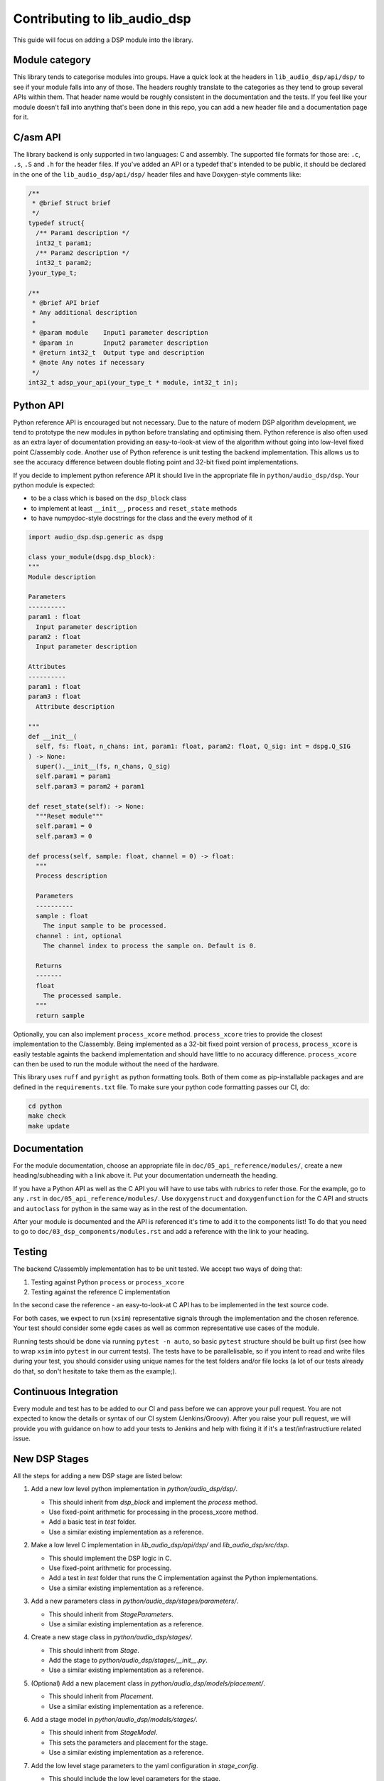 #############################
Contributing to lib_audio_dsp
#############################

This guide will focus on adding a DSP module into the library.

Module category
***************

This library tends to categorise modules into groups.
Have a quick look at the headers in ``lib_audio_dsp/api/dsp/`` to see if your module falls into any of those.
The headers roughly translate to the categories as they tend to group several APIs within them.
That header name would be roughly consistent in the documentation and the tests.
If you feel like your module doesn't fall into anything that's been done in this repo,
you can add a new header file and a documentation page for it.

C/asm API
*********

The library backend is only supported in two languages: C and assembly.
The supported file formats for those are: ``.c``, ``.s``, ``.S`` and ``.h`` for the header files. 
If you've added an API or a typedef that's intended to be public,
it should be declared in the one of the ``lib_audio_dsp/api/dsp/`` header files and have Doxygen-style comments like:

.. code-block:: C

  /**
   * @brief Struct brief
   */
  typedef struct{
    /** Param1 description */
    int32_t param1;
    /** Param2 description */
    int32_t param2;
  }your_type_t;

  /**
   * @brief API brief
   * Any additional description
   *
   * @param module    Input1 parameter description
   * @param in        Input2 parameter description
   * @return int32_t  Output type and description
   * @note Any notes if necessary
   */
  int32_t adsp_your_api(your_type_t * module, int32_t in);

Python API
**********

Python reference API is encouraged but not necessary.
Due to the nature of modern DSP algorithm development,
we tend to prototype the new modules in python before translating and optimising them.
Python reference is also often used as an extra layer of documentation providing an easy-to-look-at view of the
algorithm without going into low-level fixed point C/assembly code.
Another use of Python reference is unit testing the backend implementation.
This allows us to see the accuracy difference between double floting point and 32-bit fixed point implementations.

If you decide to implement python reference API it should live in the appropriate file in ``python/audio_dsp/dsp``.
Your python module is expected:

- to be a class which is based on the ``dsp_block`` class
- to implement at least ``__init__``, ``process`` and ``reset_state`` methods
- to have numpydoc-style docstrings for the class and the every method of it

.. code-block:: python

  import audio_dsp.dsp.generic as dspg

  class your_module(dspg.dsp_block):
  """
  Module description

  Parameters
  ----------
  param1 : float
    Input parameter description
  param2 : float
    Input parameter description

  Attributes
  ----------
  param1 : float
  param3 : float
    Attribute description

  """
  def __init__(
    self, fs: float, n_chans: int, param1: float, param2: float, Q_sig: int = dspg.Q_SIG
  ) -> None:
    super().__init__(fs, n_chans, Q_sig)
    self.param1 = param1
    self.param3 = param2 + param1

  def reset_state(self): -> None:
    """Reset module"""
    self.param1 = 0
    self.param3 = 0

  def process(self, sample: float, channel = 0) -> float:
    """
    Process description

    Parameters
    ----------
    sample : float
      The input sample to be processed.
    channel : int, optional
      The channel index to process the sample on. Default is 0.

    Returns
    -------
    float
      The processed sample.
    """
    return sample

Optionally, you can also implement ``process_xcore`` method.
``process_xcore`` tries to provide the closest implementation to the C/assembly.
Being implemented as a 32-bit fixed point version of ``process``,
``process_xcore`` is easily testable againts the backend implementation
and should have little to no accuracy difference.
``process_xcore`` can then be used to run the module without the need of the hardware.

This library uses ``ruff`` and ``pyright`` as python formatting tools.
Both of them come as pip-installable packages and are defined in the ``requirements.txt`` file.
To make sure your python code formatting passes our CI, do:

.. code-block:: console

  cd python
  make check
  make update

Documentation
*************

For the module documentation, choose an appropriate file in ``doc/05_api_reference/modules/``,
create a new heading/subheading with a link above it.
Put your documentation underneath the heading.

If you have a Python API as well as the C API you will have to use tabs with rubrics to refer those.
For the example, go to any ``.rst`` in ``doc/05_api_reference/modules/``.
Use ``doxygenstruct`` and ``doxygenfunction`` for the C API and structs and
``autoclass`` for python in the same way as in the rest of the documentation.

After your module is documented and the API is referenced it's time to add it to the components list!
To do that you need to go to ``doc/03_dsp_components/modules.rst``
and add a reference with the link to your heading.

Testing
*******

The backend C/assembly implementation has to be unit tested.
We accept two ways of doing that:

#. Testing against Python ``process`` or ``process_xcore``
#. Testing against the reference C implementation

In the second case the reference - an easy-to-look-at C API has to be implemented in the test source code.

For both cases, we expect to run (``xsim``) representative signals through the implementation and the chosen reference.
Your test should consider some egde cases as well as common representative use cases of the module.

Running tests should be done via running ``pytest -n auto``, so basic ``pytest`` structure should be built up first
(see how to wrap ``xsim`` into ``pytest`` in our current tests).
The tests have to be parallelisable, so if you intent to read and write files during your test,
you should consider using unique names for the test folders and/or file locks
(a lot of our tests already do that, so don't hesitate to take them as the example;).

Continuous Integration
**********************

Every module and test has to be added to our CI and pass before we can approve your pull request.
You are not expected to know the details or syntax of our CI system (Jenkins/Groovy).
After you raise your pull request, we will provide you with guidance on how to add your tests to Jenkins
and help with fixing it if it's a test/infrastructiure related issue.

New DSP Stages
**************

All the steps for adding a new DSP stage are listed below:

1. Add a new low level python implementation in `python/audio_dsp/dsp/`.

   - This should inherit from `dsp_block` and implement the `process` method.
   - Use fixed-point arithmetic for processing in the process_xcore method.
   - Add a basic test in `test` folder.
   - Use a similar existing implementation as a reference.
  
2. Make a low level C implementation in `lib_audio_dsp/api/dsp/` and `lib_audio_dsp/src/dsp`.

   - This should implement the DSP logic in C.
   - Use fixed-point arithmetic for processing.
   - Add a test in `test` folder that runs the C implementation against the Python implementations.
   - Use a similar existing implementation as a reference.

3. Add a new parameters class in `python/audio_dsp/stages/parameters/`.

   - This should inherit from `StageParameters`.
   - Use a similar existing implementation as a reference.

4. Create a new stage class in `python/audio_dsp/stages/`.

   - This should inherit from `Stage`.
   - Add the stage to `python/audio_dsp/stages/__init__.py`.
   - Use a similar existing implementation as a reference.

5. (Optional) Add a new placement class in `python/audio_dsp/models/placement/`.

   - This should inherit from `Placement`.
   - Use a similar existing implementation as a reference.

6. Add a stage model in `python/audio_dsp/models/stages/`.

   - This should inherit from `StageModel`.
   - This sets the parameters and placement for the stage.
   - Use a similar existing implementation as a reference.
7. Add the low level stage parameters to the yaml configuration in `stage_config`.

   - This should include the low level parameters for the stage.
   - Ensure the parameters are documented in the yaml file, including high level to low level conversions.
   - Use a similar existing implementation as a reference.
8. Add the C stage implementation in `lib_audio_dsp/api/stages/` and `lib_audio_dsp/src/stages/`.

   * This wraps the low-level C implementation in the stage wrapper.
   * This sets the memory requirements and parameters for the stage.
   * The following should be defined, with the same function API as the existing DSP stages:

      - `{stage}_state_t` : The state structure for the stage.
      - `{stage}_init` : Function to initialize the stage.
      - `{stage}_process` : Function to process the stage.
      - `{stage}_control` : Function to control the stage by updaing the {stage}_config_t structure in the {stage}_state_t.

   * Use a similar existing implementation as a reference.

9. Add a new test in `test/pipeline/test_stages.py` or `test_signal_chain_stages.py`
   that tests the new stage.

   - Use a similar existing implementation as a reference.

10. Check the module is documented in `doc/rst/05_api_reference/modules/`

    - If not, add a new documentation file in `doc/rst/05_api_reference/modules/`.
    - Ensure the documentation includes the C API, Python API, and any relevant parameters.
    - Use a similar existing implementation as a reference.

11. Lint the Python code using `ruff` and `pyright`.

    - Ensure the code is formatted correctly and passes all checks.
    - `python/Makefile` contains the linting instructions
    - the test folder does not need to be linted
